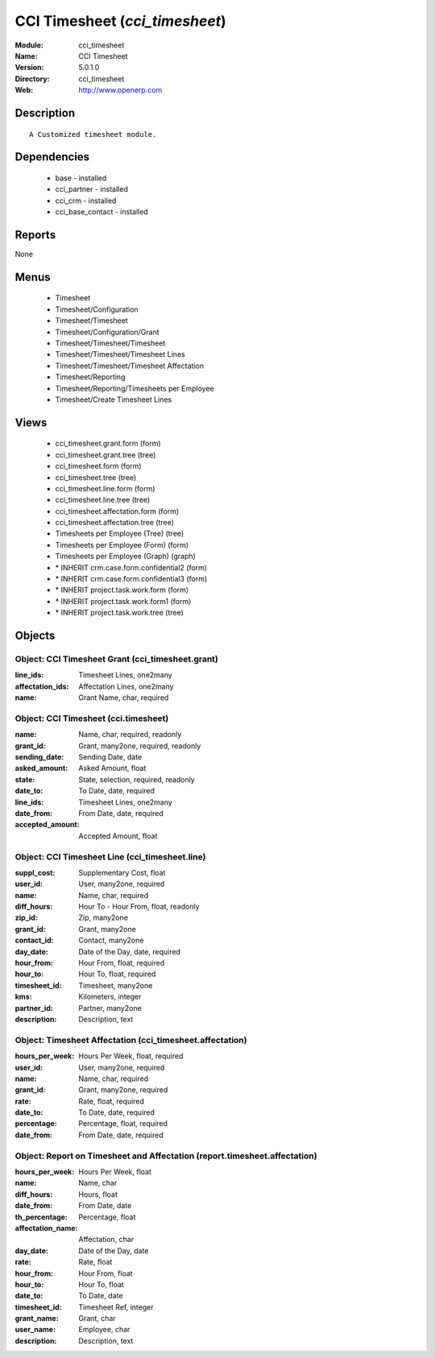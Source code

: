 
.. module:: cci_timesheet
    :synopsis: CCI Timesheet
    :noindex:
.. 

CCI Timesheet (*cci_timesheet*)
===============================
:Module: cci_timesheet
:Name: CCI Timesheet
:Version: 5.0.1.0
:Directory: cci_timesheet
:Web: http://www.openerp.com

Description
-----------

::

  A Customized timesheet module.

Dependencies
------------

 * base - installed
 * cci_partner - installed
 * cci_crm - installed
 * cci_base_contact - installed

Reports
-------

None


Menus
-------

 * Timesheet
 * Timesheet/Configuration
 * Timesheet/Timesheet
 * Timesheet/Configuration/Grant
 * Timesheet/Timesheet/Timesheet
 * Timesheet/Timesheet/Timesheet Lines
 * Timesheet/Timesheet/Timesheet Affectation
 * Timesheet/Reporting
 * Timesheet/Reporting/Timesheets per Employee
 * Timesheet/Create Timesheet Lines

Views
-----

 * cci_timesheet.grant.form (form)
 * cci_timesheet.grant.tree (tree)
 * cci_timesheet.form (form)
 * cci_timesheet.tree (tree)
 * cci_timesheet.line.form (form)
 * cci_timesheet.line.tree (tree)
 * cci_timesheet.affectation.form (form)
 * cci_timesheet.affectation.tree (tree)
 * Timesheets per Employee (Tree) (tree)
 * Timesheets per Employee (Form) (form)
 * Timesheets per Employee (Graph) (graph)
 * \* INHERIT crm.case.form.confidential2 (form)
 * \* INHERIT crm.case.form.confidential3 (form)
 * \* INHERIT project.task.work.form (form)
 * \* INHERIT project.task.work.form1 (form)
 * \* INHERIT project.task.work.tree (tree)


Objects
-------

Object: CCI Timesheet Grant (cci_timesheet.grant)
#################################################



:line_ids: Timesheet Lines, one2many





:affectation_ids: Affectation Lines, one2many





:name: Grant Name, char, required




Object: CCI Timesheet (cci.timesheet)
#####################################



:name: Name, char, required, readonly





:grant_id: Grant, many2one, required, readonly





:sending_date: Sending Date, date





:asked_amount: Asked Amount, float





:state: State, selection, required, readonly





:date_to: To Date, date, required





:line_ids: Timesheet Lines, one2many





:date_from: From Date, date, required





:accepted_amount: Accepted Amount, float




Object: CCI Timesheet Line (cci_timesheet.line)
###############################################



:suppl_cost: Supplementary Cost, float





:user_id: User, many2one, required





:name: Name, char, required





:diff_hours: Hour To - Hour From, float, readonly





:zip_id: Zip, many2one





:grant_id: Grant, many2one





:contact_id: Contact, many2one





:day_date: Date of the Day, date, required





:hour_from: Hour From, float, required





:hour_to: Hour To, float, required





:timesheet_id: Timesheet, many2one





:kms: Kilometers, integer





:partner_id: Partner, many2one





:description: Description, text




Object: Timesheet Affectation (cci_timesheet.affectation)
#########################################################



:hours_per_week: Hours Per Week, float, required





:user_id: User, many2one, required





:name: Name, char, required





:grant_id: Grant, many2one, required





:rate: Rate, float, required





:date_to: To Date, date, required





:percentage: Percentage, float, required





:date_from: From Date, date, required




Object: Report on Timesheet and Affectation (report.timesheet.affectation)
##########################################################################



:hours_per_week: Hours Per Week, float





:name: Name, char





:diff_hours: Hours, float





:date_from: From Date, date





:th_percentage: Percentage, float





:affectation_name: Affectation, char





:day_date: Date of the Day, date





:rate: Rate, float





:hour_from: Hour From, float





:hour_to: Hour To, float





:date_to: To Date, date





:timesheet_id: Timesheet Ref, integer





:grant_name: Grant, char





:user_name: Employee, char





:description: Description, text


